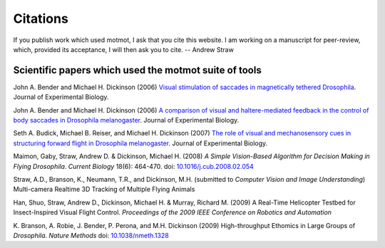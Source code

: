 *********
Citations
*********

If you publish work which used motmot, I ask that you cite this
website. I am working on a manuscript for peer-review, which, provided
its acceptance, I will then ask you to cite. -- Andrew Straw

Scientific papers which used the motmot suite of tools
======================================================

John A. Bender and Michael H. Dickinson (2006) `Visual stimulation of
saccades in magnetically tethered Drosophila`__. Journal of
Experimental Biology.

__ http://jeb.biologists.org/cgi/content/full/209/16/3170 


John A. Bender and Michael H. Dickinson (2006) `A comparison of visual
and haltere-mediated feedback in the control of body saccades in
Drosophila melanogaster`__. Journal of Experimental Biology.

__ http://jeb.biologists.org/cgi/content/full/209/23/4597


Seth A. Budick, Michael B. Reiser, and Michael H. Dickinson (2007)
`The role of visual and mechanosensory cues in structuring forward
flight in Drosophila melanogaster`__. Journal of Experimental Biology.

__ http://jeb.biologists.org/cgi/content/full/210/23/4092


Maimon, Gaby, Straw, Andrew D. & Dickinson, Michael H. (2008) `A
Simple Vision-Based Algorithm for Decision Making in Flying
Drosophila`. `Current Biology` 18(6): 464-470. doi:
`10.1016/j.cub.2008.02.054`__

__ http://dx.doi.org/10.1016/j.cub.2008.02.054

Straw, A.D., Branson, K., Neumann, T.R., and Dickinson,
M.H. (submitted to `Computer Vision and Image Understanding`)
Multi-camera Realtime 3D Tracking of Multiple Flying Animals

Han, Shuo, Straw, Andrew D., Dickinson, Michael H. & Murray, Richard
M. (2009) A Real-Time Helicopter Testbed for Insect-Inspired Visual
Flight Control. *Proceedings of the 2009 IEEE Conference on Robotics
and Automation*

K. Branson, A. Robie, J. Bender, P. Perona, and M.H. Dickinson (2009)
High-throughput Ethomics in Large Groups of *Drosophila*.  *Nature
Methods* doi: `10.1038/nmeth.1328`__

__ http://dx.doi.org/10.1038/nmeth.1328
